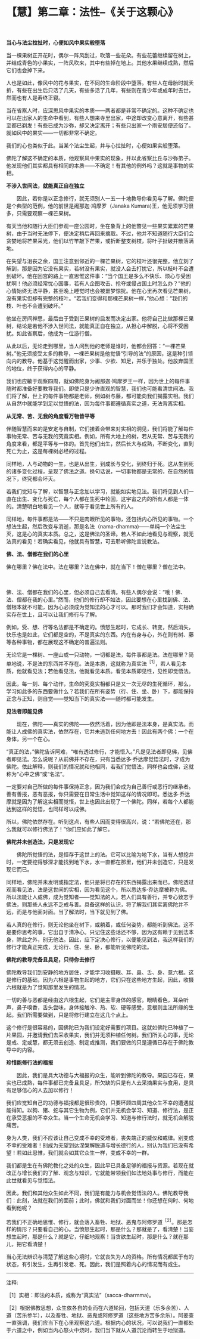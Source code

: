* 【慧】第二章：法性--《关于这颗心》
:PROPERTIES:
:CUSTOM_ID: 慧第二章法性--关于这颗心
:END:
　

*当心与法尘拉扯时，心便如风中果实般堕落*

 

当一棵果树正开花时，偶尔一阵风刮过，吹落一些花朵。有些花蕾继续留在树上，并结成青色的小果实，一阵风吹来，其中有些掉在地上。其他水果继续成熟，然后它们也会掉下来。

 

人也是如此，像风中的花与果实，在不同的生命阶段中堕落。有些人在母胎时就夭折，有些在出生后只活了几天，有些多活了几年，有些则在青少年或成年时去世，然而也有人是寿终正寝。

 

当在省察人时，应深思风中果实的本质------两者都是非常不确定的。这种不确定也可以在出家人的生命中看到，有些人想来寺里出家，中途却改变心意离开，有些甚至都已剃发！有些已成为沙弥，却又决定离开；有些只出家一个雨安居便还俗了。就如风中的果实------一切都非常不确定。

 

我们的心也类似于此。当某个法尘生起，并与心拉扯时，心便如果实般堕落。

佛陀了解这不确定的本质，他观察风中果实的现象，并以此省察比丘与沙弥弟子。他发现他们其实都具有相同的本质------不确定！有其他的例外吗？这就是事物的实相。 

 

*不涉入世间法，就能真正自在独立*

　　因此，若你是以正念修行，就无须别人一五一十地教导你看见与了解。佛陀便是个典型的范例，他的前世是阇那迦·鸠摩罗（Janaka
Kumara)王，他无须学习很多，只需要观察一棵芒果树。

有天当他和随行大臣们参观一座公园时，坐在象背上的他瞥见一些果实累累的芒果树，由于当时无法停下，便决定稍后再回来摘取。不过，他并不知道随行大臣们会贪婪地将芒果采光，他们以竹竿敲下芒果，或折断整支树枝，将叶子扯破并散落满地。

在失望与沮丧之余，国王注意到邻近的一棵芒果树，它的枝叶还很完整。他立刻了解到，那是因为它没有果实，若树没有果实，就没人会去打扰它，所以枝叶不会遭到破坏。他在回宫的路上一直思惟这件事：“当个国王是多么不快乐、烦心与受困扰啊！他必须经常忧心国事，若有人企图攻击、抢夺或侵占国土时怎么办？”他的心情始终无法平静，甚至晚上睡觉时也会被噩梦惊扰。他在心里再次看见芒果树，没有果实但却有完整的枝叶。“若我们变得和那棵芒果树一样，”他心想：“我们的枝、叶也不会遭到破坏。”

他坐在房间禅思，最后由于受到芒果树的启发而决定出家。他将自己比做那棵芒果树，结论是若他不涉入世间法，就能真正自在独立，从担心中解脱，心将不受困扰。如此省察后，他成为一位游行僧。

 

从此以后，无论走到哪里，当人问到他的老师是谁时，他都会回答：“一棵芒果树。”他无须接受太多的教导，一棵芒果树是他觉悟“引导的法”的原因，这是种引领向内的教导。他基于这觉醒而出家，少事、少欲、知足，并乐于独处。他放弃国王的地位，终于获得内心的平静。

我们也应敏于观察四周，就如佛陀身为阇那迦·鸠摩罗王一样，因为世上的每件事随时都准备好要教导我们。即使只是少许直观的智慧，我们也可能看清世间法。我们将了解，世上的每件事物都是老师，例如树与藤，都可能向我们揭露实相。我们从自然中就能学到足以觉悟的法，因为每件事都遵循真实之道，无法背离实相。 

*从无常、苦、无我的角度看万物皆平等*

 

伴随智慧而来的是安定与自制，它们接着会带来对实相的洞见，我们将能了解每件事物无常、苦与无我的究竟实相。例如，所有大地上的树，若从无常、苦与无我的角度来看，都是平等与一体的。首先他们出生，然后长大与成熟，不断变化，直到死亡为止，这是每棵树必经的过程。

 

同样地，人与动物的一生，也是从出生，到成长与变化，到终归于死。这从生到死的诸多变化过程，呈现了佛法之道。换句话说，一切事物都是无常的，在自然的情况下，终究都会坏灭。

若我们觉知与了解，以智慧与正念加以学习，就能如实地见法。我们将见到人们一直在出生、变化与死亡，每个人都在生死中轮回，这宇宙之内的所有人都是一体的。清楚明白地看见一个人，就等于看见世上所有的人。

同样地，每件事都是法------不只是肉眼所见的事物，还包括内心所见的事物。一个想法生起，然后改变与消逝，那是名法（nama-dhamma)------单纯一个法尘生灭，这是心的真实本质。总之，这是佛法的圣谛。若人不如此地看见与观察，就无法真的看见！若确实看见，他就具有智慧，可去聆听佛陀宣说教法。 

 

*佛、法、僧都在我们的心里*

 

佛在哪里？佛在法中。法在哪里？法在佛中，就在当下！僧在哪里？僧在法中。

 　　

佛、法、僧都在我们的心里，但必须自己去看清。有些人偶尔会说：“哦！佛、法、僧都在我的心里。”然而，他们的修行却不如法，因此要想在心里找到佛、法、僧根本就不可能，因为心必须成为觉知法的心才可以。那时我们才会知道，实相确实存在世上，且可以让我们修行与了解。

例如，受、想、行等名法都是不确定的。愤怒生起时，它成长、转变，然后消失，快乐也是如此，它们都是空的，不是真实的东西。内在有身与心，外在则有树、藤等各种事物，都在展现这不确定的普遍法则。

无论它是一棵树、一座山或一只动物，一切都是法，每件事都是法。法在哪里？简单地说，不是法的东西并不存在。法是本质，这就称为真实法^{［1］}，若人看见本质，他就看见法；若他看见法，他就看见本质。看见本质即见性，见性即觉悟法。

因此，每一刻、每个动作，生命的究竟实相都只是又一次无尽的生死循环，那么，学习如此多的东西要做什么？若我们在所有姿势（行、住、坐、卧）下，都能保持正念与正知，则自觉------觉知当下的真实法------随时都可能发生。 

*见法者即能见佛*

 

　　现在，佛陀------真实的佛陀------依然活着，因为他即是法本身，是真实法。而能让人成佛的真实法，依然存在，它并未逃到任何地方去！因此有两个佛：一个在身体，另一个在心。

“真正的法，”佛陀告诉阿难，“唯有透过修行，才能悟入。”凡是见法者即见佛，见佛者即见法。怎么说呢？从前佛并不存在，只有当悉达多·乔达摩觉悟法时，才成为佛陀。依此解释，则我们的情况就和他相同，若我们觉悟法，同样也会成佛，这就称为“心中之佛”或“名法”。

一定要对自己所做的每件事保持正念，因为我们会成为自己善行或恶行的继承者。善有善报，恶有恶报，你只需要在日常生活中觉知这样的情况即可。悉达多·乔达摩就是因为了解这实相而觉悟，世上也因此出现了一个佛陀。同样，若每个人都能达到这样的觉悟，也同样可以成佛。

 

所以，佛陀依然存在。听到这点，有些人因而变得很高兴，说：“若佛陀还在，那么我就可以修行佛法了！”你们应如此了解它。 

 

*佛陀并未创造法，只是发现它*

 

　　佛陀所觉悟的法，是恒存于这世上的法。它可以比喻为地下水，当有人想挖井时，一定要挖得够深才能找到地下水，水一直都在那里，他们并未创造它，只是发现它而已。

同样地，佛陀并未发明或指定法，他只是将已存在的东西揭露出来而已。佛陀透过观而看见法，法是这世间的实相，因为看见这个，所以悉达多·乔达摩被称为佛。所以法能让人成佛，成为觉知者------觉知法的人。若人们具有善行，并专心致志于佛法，则那些人永远不乏戒与善。具备这样的认识，将了解我们其实离佛陀并不远，而是与他面对面。当了解法时，当下就见到了佛。

若人真的在修行，则无论他坐在树下，或躺着，或任何姿势，都能听到佛法。这不是要你思考的事，它出自于清净心。只记住这些话还不够，因为这有赖于见到法本身，除此之外，别无他法。因此，应下定决心修行，以便能见到法，我这样我们的修行才能真正完成，无论行、住、坐、卧，都能听见佛陀的法。 

 

*佛陀的教导完备且具足，只待你去修行*

 

佛陀教导我们到安静的地方居住，才能学习收摄眼、耳、鼻、舌、身、意六根。这是修行的基础，因为六根是事物生起的地方，它们只在这些地方生起，因此，收摄六根就是为了觉知那里发生的情况。

 

一切的善与恶都是经由这六根生起，它们是主宰身体的感官。眼睛看色，耳朵听声，鼻子嗅香，舌头尝味，身体接触冷、热、软、硬等感受，意根则主法所缘的生起。我们所需要做到，只是将修行建立在这几个点上。

这个修行是很容易的，因佛陀已为我们设定好需要的项目。这就如佛陀已种植了一片果园，并邀请我们去采收果实，我们并无须种植任何树。我们所关心的事，无论是戒、定或慧，都无须去创造、制定或推测，我们要做的只是遵循已存在于佛陀教导中的内容。 

 

[[./img/34-2.jpeg]]

*珍惜能修行法的福报*

 

　　因此，我们是具大功德与大福报的众生，能听到佛陀的教导。果园已存在，果实也已成熟，每件事都已完备且具足，所欠缺的只是有人去采摘果实与食用，是具有足够信心的人去加以修行！

 

我们应觉知自己的功德与福报都是很珍贵的，只要环顾四周其他众生不幸的遭遇就能得知。以狗、猪、蛇与其它生物为例，它们并无机会学习、知道、修行法，是正在承受恶报的不幸众生。当一个生命无机会学习、知道与修行法时，就无机会解脱痛苦。

 

身为人类，我们不应该让自己变成不幸的受难者，丧失端正的威仪和戒律。别变成不幸的受难者！别成为无望到达涅槃解脱道与增长德行的人，别认为我们已没有希望！若如此思惟，我们就会如其它众生一样，变成不幸的一群。

 

我们都是生在有佛陀教化之处的众生，因此早已具备足够的福报与资源。若现在就改正与增长我们的了解、观念与知识，它就能带领我们如法地处事与修行，而能在此世就看见与觉悟法。

因此，我们和其他众生如此不同，我们是有能力与机会觉悟法的人。佛陀教导我们：此刻，法就在我们的面前；此时，佛就和我们对面而坐！你还想在何时、何地看到他呢？

若我们不正确地思惟、修行，就会落入畜牲、地狱、恶鬼与阿修罗道^{［2］}。那是怎样的情形？只要看自己的心。当愤怒生起时，那是什么？那就是了，看清楚！当妄想生起时，那是什么？就是它，仔细地观察！当贪欲生起时，那是什么？就在那儿，把它看清楚！

当心无法辨识与清楚了解这些心境时，它就丧失为人的资格。所有情况都属于有的状态，有引发生，生再引发老、死。因此，我们是照着内心的情况而有或生。 

[[./img/34-3.png]]

-----
注释:

［1］实相：即法的本质，或称为“真实法”（sacca-dharmma)。

［2］根据佛教思想，众生依各自的业而在六道轮回，包括天道（乐多余苦）、人道（苦乐参半），以及畜牲、地狱、恶鬼或阿修罗道（这些地方苦多余乐）。阿姜查一直强调，我们应当下在心里观察这六道。根据内心的状况，可以说我们一直都处于六道之中，例如当内心怒火中烧时，我们当下就从人道沉沦而转生于地狱道。

                         

